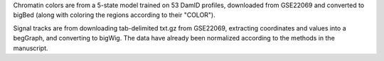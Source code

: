Chromatin colors are from a 5-state model trained on 53 DamID profiles,
downloaded from GSE22069 and converted to bigBed (along with coloring the
regions according to their "COLOR").

Signal tracks are from downloading tab-delimited txt.gz from GSE22069,
extracting coordinates and values into a begGraph, and converting to bigWig.
The data have already been normalized according to the methods in the
manuscript.

